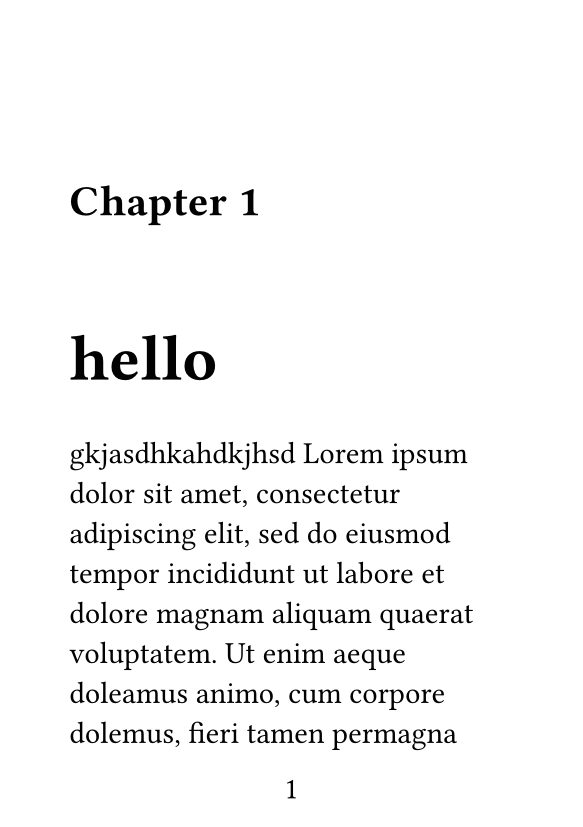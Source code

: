#let heading-on-page(loc, level) = context {
  let hs = query(selector(heading.where(level:level)).after(here())).map(v => v.location().page())
  return hs.contains(loc.page())
}

#set page(paper: "a7", margin: (top:10%), numbering: "1", header: none)

// NEEDS to be in a scope, otherwise the page query breaks if it's in 1 block (it => [...])
#show heading.where(level: 1): it => [
  #[]<chapter-end-marker> // marker positioned before the pagebreak
  #pagebreak(to: "odd", weak: true)
  #block[
  #v(15.55%) // kinda ass offset, but this is now the same as the latex one    Should really check the latex source code
  Chapter #counter(heading).get().first()
  #v(6%)
  #text(1.5em, weight: "bold")[#it.body]
  #v(6%)]<chapter-start-marker> // marker positioned after the pagebreak
]
#set heading(numbering: "1")

#context {
  let chapter-end-markers = query(<chapter-end-marker>)
  let chapter-start-markers = query(<chapter-start-marker>)
  let pairs = chapter-end-markers.enumerate().map(((index, chapter-end-marker)) => {
    let chapter-start-marker = chapter-start-markers.at(index)
    let end-page = chapter-end-marker.location().page()
    let start-page = chapter-start-marker.location().page()
    (end-page, start-page)
  })
  state("chapter-markers").update(pairs)
}

= hello
gkjasdhkahdkjhsd #lorem(120)
= h
gkjasdhkahdkjhsd
a
= test

== a
#context state("chapter-markers").display()

#block[#label("chapter-end-marker")]
aksdjhaksdjh
#block[#label("chapter-start-marker")]
